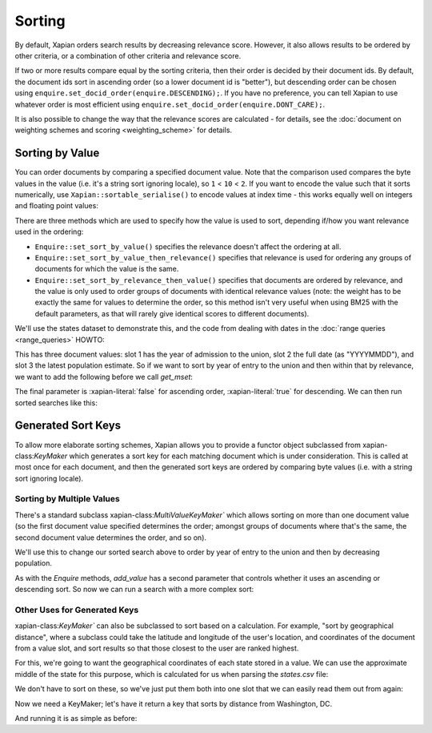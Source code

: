 .. Original content was taken from xapian-core/docs/sorting.rst with
.. a copyright statement of:
.. Copyright (C) 2007,2009,2011 Olly Betts


Sorting
=======

By default, Xapian orders search results by decreasing relevance score.
However, it also allows results to be ordered by other criteria, or
a combination of other criteria and relevance score.

If two or more results compare equal by the sorting criteria, then their
order is decided by their document ids.  By default, the document ids sort
in ascending order (so a lower document id is "better"), but descending
order can be chosen using ``enquire.set_docid_order(enquire.DESCENDING);``.
If you have no preference, you can tell Xapian to use whatever order is
most efficient using ``enquire.set_docid_order(enquire.DONT_CARE);``.

It is also possible to change the way that the relevance scores are calculated
- for details, see the :doc:`document on weighting schemes and scoring
<weighting_scheme>` for details.

Sorting by Value
----------------

You can order documents by comparing a specified document value.  Note that the
comparison used compares the byte values in the value (i.e. it's a string sort
ignoring locale), so ``1`` < ``10`` < ``2``.  If you want to encode the value
such that it sorts numerically, use ``Xapian::sortable_serialise()`` to encode
values at index time - this works equally well on integers and floating point
values:

.. xapiancodesnippet:: c++

    Xapian::Document doc;
    doc.add_value(0, Xapian::sortable_serialise(price));

.. xapiancodesnippet:: php

    $doc->add_value(0, Xapian::sortable_serialise($price));

.. xapiancodesnippet:: python

    doc.add_value(0, xapian.sortable_serialise(price))

There are three methods which are used to specify how the value is used to
sort, depending if/how you want relevance used in the ordering:

* ``Enquire::set_sort_by_value()`` specifies the relevance doesn't affect the
  ordering at all.
* ``Enquire::set_sort_by_value_then_relevance()`` specifies that relevance is
  used for ordering any groups of documents for which the value is the same.
* ``Enquire::set_sort_by_relevance_then_value()`` specifies that documents are
  ordered by relevance, and the value is only used to order groups of documents
  with identical relevance values (note: the weight has to be exactly the same
  for values to determine the order, so this method isn't very useful when
  using BM25 with the default parameters, as that will rarely give identical
  scores to different documents).

We'll use the states dataset to demonstrate this, and the code from
dealing with dates in the :doc:`range queries <range_queries>` HOWTO:

.. xapianrunexample:: index_ranges2
    :args: data/states.csv statesdb

This has three document values: slot 1 has the year of admission to
the union, slot 2 the full date (as "YYYYMMDD"), and slot 3 the latest
population estimate. So if we want to sort by year of entry to the
union and then within that by relevance, we want to add the following
before we call `get_mset`:

.. xapianexample:: search_sorting

The final parameter is :xapian-literal:`false` for ascending order,
:xapian-literal:`true` for descending.  We can then run sorted searches like
this:

.. xapianrunexample:: search_sorting
    :args: statesdb spanish


Generated Sort Keys
-------------------

To allow more elaborate sorting schemes, Xapian allows you to provide a
functor object subclassed from xapian-class:`KeyMaker` which generates a sort
key for each matching document which is under consideration.  This is
called at most once for each document, and then the generated sort keys are
ordered by comparing byte values (i.e. with a string sort ignoring locale).

Sorting by Multiple Values
~~~~~~~~~~~~~~~~~~~~~~~~~~

There's a standard subclass xapian-class:`MultiValueKeyMaker`` which allows
sorting on more than one document value (so the first document value
specified determines the order; amongst groups of documents where that's
the same, the second document value determines the order, and so on).

We'll use this to change our sorted search above to order by year of
entry to the union and then by decreasing population.

.. xapianexample:: search_sorting2

As with the `Enquire` methods, `add_value` has a second parameter that
controls whether it uses an ascending or descending sort. So now we
can run a search with a more complex sort:

.. xapianrunexample:: search_sorting2
    :args: statesdb State

Other Uses for Generated Keys
~~~~~~~~~~~~~~~~~~~~~~~~~~~~~

xapian-class:`KeyMaker`` can also be subclassed to sort based on a calculation.
For example, "sort by geographical distance", where a subclass could take
the latitude and longitude of the user's location, and coordinates of the
document from a value slot, and sort results so that those closest to the
user are ranked highest.

For this, we're going to want the geographical coordinates of each
state stored in a value. We can use the approximate middle of the
state for this purpose, which is calculated for us when parsing the
`states.csv` file:

.. xapianexample:: index_values_with_geo

We don't have to sort on these, so we've just put them both into one
slot that we can easily read them out from again:

.. xapianrunexample:: index_values_with_geo
   :args: data/states.csv statesdb

Now we need a KeyMaker; let's have it return a key that sorts by distance from
Washington, DC.

.. xapianexample:: search_sorting3

And running it is as simple as before:

.. xapianrunexample:: search_sorting3
    :args: statesdb State

